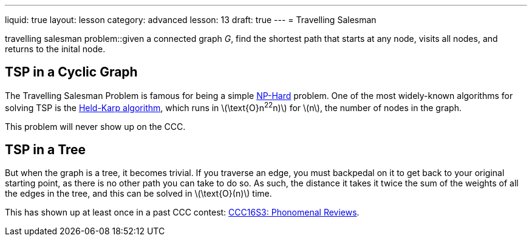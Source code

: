 ---
liquid: true
layout: lesson
category: advanced
lesson: 13
draft: true
---
= Travelling Salesman

travelling salesman problem::given a connected graph _G_, find the shortest path that starts at any node, visits all nodes, and returns to the inital node.

== TSP in a Cyclic Graph

The Travelling Salesman Problem is famous for being a simple link:++https://en.wikipedia.org/wiki/NP-hardness++[NP-Hard] problem.
One of the most widely-known algorithms for solving TSP is the link:++https://en.wikipedia.org/wiki/Held%E2%80%93Karp_algorithm++[Held-Karp algorithm], which runs in \(\text{O}n^22^n)\) for \(n\), the number of nodes in the graph.

This problem will never show up on the CCC.

== TSP in a Tree

But when the graph is a tree, it becomes trivial.
If you traverse an edge, you must backpedal on it to get back to your original starting point, as there is no other path you can take to do so.
As such, the distance it takes it twice the sum of the weights of all the edges in the tree, and this can be solved in \(\text{O}(n)\) time.

This has shown up at least once in a past CCC contest: link:++http://wcipeg.com/problem/ccc16s3++[CCC16S3: Phonomenal Reviews].